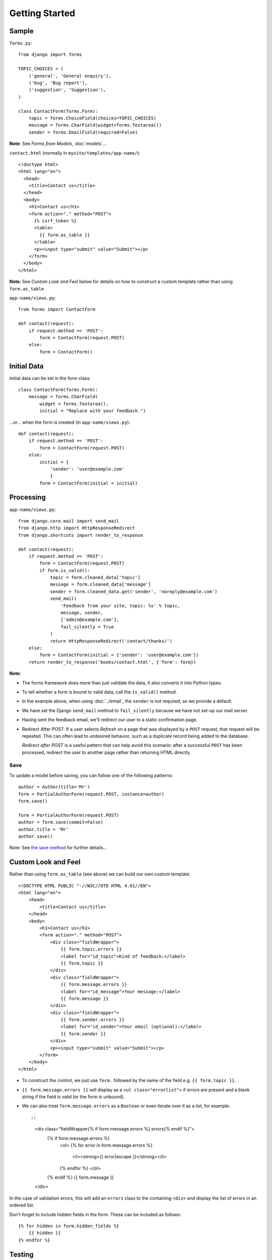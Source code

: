 Getting Started
***************

.. highlight:: python

Sample
======

``forms.py``::

  from django import forms

  TOPIC_CHOICES = (
      ('general', 'General enquiry'),
      ('bug', 'Bug report'),
      ('suggestion', 'Suggestion'),
  )

  class ContactForm(forms.Form):
      topic = forms.ChoiceField(choices=TOPIC_CHOICES)
      message = forms.CharField(widget=forms.Textarea())
      sender = forms.EmailField(required=False)

**Note**: See *Forms from Models*, :doc:`models`...

``contact.html`` (normally in ``mysite/templates/app-name/``)::

  <!doctype html>
  <html lang="en">
    <head>
      <title>Contact us</title>
    </head>
    <body>
      <h1>Contact us</h1>
      <form action="." method="POST">
        {% csrf_token %}
        <table>
          {{ form.as_table }}
        </table>
        <p><input type="submit" value="Submit"></p>
      </form>
    </body>
  </html>

**Note**: See *Custom Look and Feel* below for details on how to construct a
custom template rather than using ``form.as_table``

``app-name/views.py``::

  from forms import ContactForm

  def contact(request):
      if request.method == 'POST':
          form = ContactForm(request.POST)
      else:
          form = ContactForm()

Initial Data
============

Initial data can be set in the form class::

  class ContactForm(forms.Form):
      message = forms.CharField(
          widget = forms.Textarea(),
          initial = "Replace with your feedback.")

...or... when the form is created (in ``app-name/views.py``)::

  def contact(request):
      if request.method == 'POST':
          form = ContactForm(request.POST)
      else:
          initial = {
              'sender': 'user@example.com'
              }
          form = ContactForm(initial = initial)

Processing
==========

``app-name/views.py``::

  from django.core.mail import send_mail
  from django.http import HttpResponseRedirect
  from django.shortcuts import render_to_response

  def contact(request):
      if request.method == 'POST':
          form = ContactForm(request.POST)
          if form.is_valid():
              topic = form.cleaned_data['topic']
              message = form.cleaned_data['message']
              sender = form.cleaned_data.get('sender', 'noreply@example.com')
              send_mail(
                  'Feedback from your site, topic: %s' % topic,
                  message, sender,
                  ['admin@example.com'],
                  fail_silently = True
              )
              return HttpResponseRedirect('contact/thanks/')
      else:
          form = ContactForm(initial = {'sender': 'user@example.com'})
      return render_to_response('books/contact.html', {'form': form})

**Note**:

- The forms framework does more than just validate the data, it also converts
  it into Python types.
- To tell whether a form is bound to valid data, call the ``is_valid()``
  method.
- In the example above, when using :doc:`../email`, the ``sender`` is not
  required, so we provide a default.
- We have set the Django ``send_mail`` method to ``fail_silently`` because we
  have not set-up our mail server.
- Having sent the feedback email, we'll redirect our user to a static
  confirmation page.
- Redirect After POST: If a user selects *Refresh* on a page that was
  displayed by a ``POST`` request, that request will be repeated.  This can
  often lead to undesired behavior, such as a duplicate record being added to
  the database.

  *Redirect after POST* is a useful pattern that can help avoid this scenario:
  after a successful ``POST`` has been processed, redirect the user to another
  page rather than returning HTML directly.

Save
----

To update a model before saving, you can follow one of the following patterns::

  author = Author(title='Mr')
  form = PartialAuthorForm(request.POST, instance=author)
  form.save()

  form = PartialAuthorForm(request.POST)
  author = form.save(commit=False)
  author.title = 'Mr'
  author.save()

Note: See `the save method`_ for further details...

Custom Look and Feel
====================

Rather than using ``form.as_table`` (see above) we can build our own
custom template::

  <!DOCTYPE HTML PUBLIC "-//W3C//DTD HTML 4.01//EN">
  <html lang="en">
      <head>
          <title>Contact us</title>
      </head>
      <body>
          <h1>Contact us</h1>
          <form action="." method="POST">
              <div class="fieldWrapper">
                  {{ form.topic.errors }}
                  <label for="id_topic">Kind of feedback:</label>
                  {{ form.topic }}
              </div>
              <div class="fieldWrapper">
                  {{ form.message.errors }}
                  <label for="id_message">Your message:</label>
                  {{ form.message }}
              </div>
              <div class="fieldWrapper">
                  {{ form.sender.errors }}
                  <label for="id_sender">Your email (optional):</label>
                  {{ form.sender }}
              </div>
              <p><input type="submit" value="Submit"></p>
          </form>
      </body>
  </html>

- To construct the control, we just use ``form.`` followed by the name of
  the field e.g. ``{{ form.topic }}``.
- ``{{ form.message.errors }}`` will display as a ``<ul class="errorlist">``
  if errors are present and a blank string if the field is valid (or the form
  is unbound).
- We can also treat ``form.message.errors`` as a ``Boolean`` or even
  iterate over it as a list, for example::

  ::

    <div class="fieldWrapper{% if form.message.errors %} errors{% endif %}">
        {% if form.message.errors %}
            <ol>
            {% for error in form.message.errors %}
                <li><strong>{{ error|escape }}</strong></li>
            {% endfor %}
            </ol>
        {% endif %}
        {{ form.message }}
    </div>

In the case of validation errors, this will add an ``errors`` class to the
containing ``<div>`` and display the list of errors in an ordered list.

Don't forget to include hidden fields in the form.  These can be included
as follows::

  {% for hidden in form.hidden_fields %}
      {{ hidden }}
  {% endfor %}

Testing
=======

For testing of forms, see :doc:`../snippets/testing`.

Validation
==========

:doc:`validation`


.. _`the save method`: http://docs.djangoproject.com/en/1.3/topics/forms/modelforms/#the-save-method

